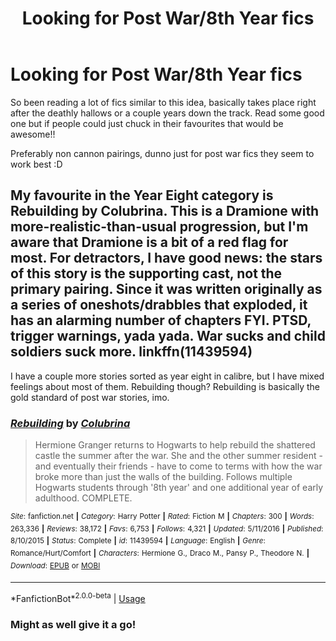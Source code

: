 #+TITLE: Looking for Post War/8th Year fics

* Looking for Post War/8th Year fics
:PROPERTIES:
:Author: Moonstag4
:Score: 13
:DateUnix: 1583676979.0
:DateShort: 2020-Mar-08
:FlairText: Request
:END:
So been reading a lot of fics similar to this idea, basically takes place right after the deathly hallows or a couple years down the track. Read some good one but if people could just chuck in their favourites that would be awesome!!

Preferably non cannon pairings, dunno just for post war fics they seem to work best :D


** My favourite in the Year Eight category is Rebuilding by Colubrina. This is a Dramione with more-realistic-than-usual progression, but I'm aware that Dramione is a bit of a red flag for most. For detractors, I have good news: the stars of this story is the supporting cast, not the primary pairing. Since it was written originally as a series of oneshots/drabbles that exploded, it has an alarming number of chapters FYI. PTSD, trigger warnings, yada yada. War sucks and child soldiers suck more. linkffn(11439594)

I have a couple more stories sorted as year eight in calibre, but I have mixed feelings about most of them. Rebuilding though? Rebuilding is basically the gold standard of post war stories, imo.
:PROPERTIES:
:Author: hrmdurr
:Score: 3
:DateUnix: 1583685792.0
:DateShort: 2020-Mar-08
:END:

*** [[https://www.fanfiction.net/s/11439594/1/][*/Rebuilding/*]] by [[https://www.fanfiction.net/u/4314892/Colubrina][/Colubrina/]]

#+begin_quote
  Hermione Granger returns to Hogwarts to help rebuild the shattered castle the summer after the war. She and the other summer resident - and eventually their friends - have to come to terms with how the war broke more than just the walls of the building. Follows multiple Hogwarts students through '8th year' and one additional year of early adulthood. COMPLETE.
#+end_quote

^{/Site/:} ^{fanfiction.net} ^{*|*} ^{/Category/:} ^{Harry} ^{Potter} ^{*|*} ^{/Rated/:} ^{Fiction} ^{M} ^{*|*} ^{/Chapters/:} ^{300} ^{*|*} ^{/Words/:} ^{263,336} ^{*|*} ^{/Reviews/:} ^{38,172} ^{*|*} ^{/Favs/:} ^{6,753} ^{*|*} ^{/Follows/:} ^{4,321} ^{*|*} ^{/Updated/:} ^{5/11/2016} ^{*|*} ^{/Published/:} ^{8/10/2015} ^{*|*} ^{/Status/:} ^{Complete} ^{*|*} ^{/id/:} ^{11439594} ^{*|*} ^{/Language/:} ^{English} ^{*|*} ^{/Genre/:} ^{Romance/Hurt/Comfort} ^{*|*} ^{/Characters/:} ^{Hermione} ^{G.,} ^{Draco} ^{M.,} ^{Pansy} ^{P.,} ^{Theodore} ^{N.} ^{*|*} ^{/Download/:} ^{[[http://www.ff2ebook.com/old/ffn-bot/index.php?id=11439594&source=ff&filetype=epub][EPUB]]} ^{or} ^{[[http://www.ff2ebook.com/old/ffn-bot/index.php?id=11439594&source=ff&filetype=mobi][MOBI]]}

--------------

*FanfictionBot*^{2.0.0-beta} | [[https://github.com/tusing/reddit-ffn-bot/wiki/Usage][Usage]]
:PROPERTIES:
:Author: FanfictionBot
:Score: 1
:DateUnix: 1583685811.0
:DateShort: 2020-Mar-08
:END:


*** Might as well give it a go!
:PROPERTIES:
:Author: Moonstag4
:Score: 1
:DateUnix: 1583710149.0
:DateShort: 2020-Mar-09
:END:
